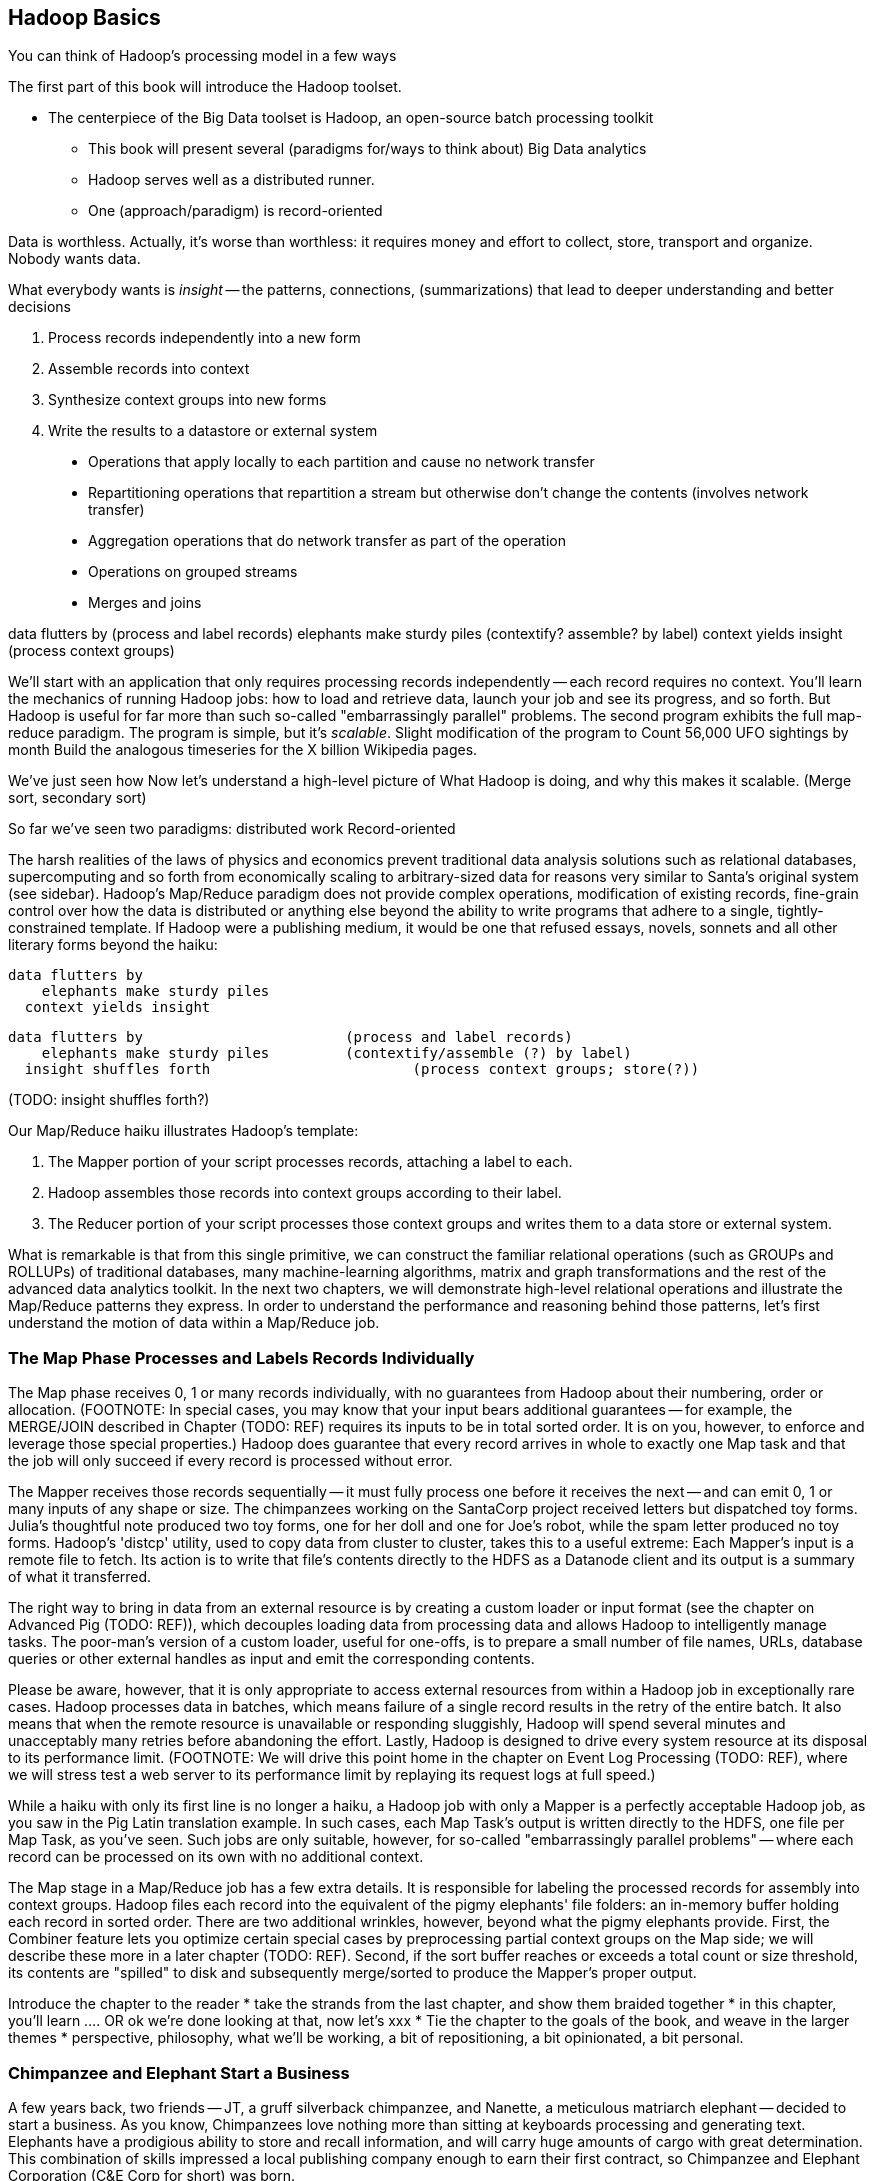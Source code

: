 [[simple_transform]]
== Hadoop Basics

You can think of Hadoop's processing model in a few ways

The first part of this book will introduce the Hadoop toolset.

- The centerpiece of the Big Data toolset is Hadoop, an open-source batch processing toolkit

* This book will present several (paradigms for/ways to think about) Big Data analytics

* Hadoop serves well as a distributed runner.
* One (approach/paradigm) is record-oriented

Data is worthless. Actually, it's worse than worthless: it requires money and effort to collect, store, transport and organize. Nobody wants data.

What everybody wants is _insight_ -- the patterns, connections, (summarizations) that lead to deeper understanding and better decisions


1. Process records independently into a new form
2. Assemble records into context
3. Synthesize context groups into new forms
4. Write the results to a datastore or external system

> * Operations that apply locally to each partition and cause no network transfer
> * Repartitioning operations that repartition a stream but otherwise don't change the contents (involves network transfer)
> * Aggregation operations that do network transfer as part of the operation
> * Operations on grouped streams
> * Merges and joins

data flutters by              (process and label records)
elephants make sturdy piles   (contextify? assemble? by label)
context yields insight        (process context groups)

We'll start with an application that only requires processing records independently -- each record requires no context. 
You'll learn the mechanics of running Hadoop jobs: how to load and retrieve data, launch your job and see its progress, and so forth.
But Hadoop is useful for far more than such
 so-called "embarrassingly parallel" problems.
The second program exhibits the full map-reduce paradigm.
The program is simple, but it's _scalable_. Slight modification of the program to 
Count 56,000 UFO sightings by month
  Build the analogous timeseries for the X billion Wikipedia pages.

We've just seen how
 Now let's understand a high-level picture of
  What Hadoop is doing, and why this makes it scalable.
(Merge sort, secondary sort)

So far we've seen two paradigms: distributed work 
Record-oriented





The harsh realities of the laws of physics and economics prevent traditional data analysis solutions such as relational databases, supercomputing and so forth from economically scaling to arbitrary-sized data for reasons very similar to Santa's original system (see sidebar).  Hadoop's Map/Reduce paradigm does not provide complex operations, modification of existing records, fine-grain control over how the data is distributed or anything else beyond the ability to write programs that adhere to a single, tightly-constrained template.  If Hadoop were a publishing medium, it would be one that refused essays, novels, sonnets and all other literary forms beyond the haiku:

      data flutters by
          elephants make sturdy piles
        context yields insight 

    data flutters by              		(process and label records)
        elephants make sturdy piles   	(contextify/assemble (?) by label)
      insight shuffles forth        		(process context groups; store(?))

(TODO: insight shuffles forth?)

Our Map/Reduce haiku illustrates Hadoop's template:  

1. The Mapper portion of your script processes records, attaching a label to each. 
2. Hadoop assembles those records into context groups according to their label.
3. The Reducer portion of your script processes those context groups and writes them to a data store or external system.  

What is remarkable is that from this single primitive, we can construct the familiar relational operations (such as GROUPs and ROLLUPs) of traditional databases, many machine-learning algorithms, matrix and graph transformations and the rest of the advanced data analytics toolkit.  In the next two chapters, we will demonstrate high-level relational operations and illustrate the Map/Reduce patterns they express.  In order to understand the performance and reasoning behind those patterns, let's first understand the motion of data within a Map/Reduce job.

=== The Map Phase Processes and Labels Records Individually

The Map phase receives 0, 1 or many records individually, with no guarantees from Hadoop about their numbering, order or allocation.  (FOOTNOTE: In special cases, you may know that your input bears additional guarantees -- for example, the MERGE/JOIN described in Chapter (TODO:  REF) requires its inputs to be in total sorted order. It is on you, however, to enforce and leverage those special properties.)  Hadoop does guarantee that every record arrives in whole to exactly one Map task and that the job will only succeed if every record is processed without error.  

The Mapper receives those records sequentially -- it must fully process one before it receives the next -- and can emit 0, 1 or many inputs of any shape or size.  The chimpanzees working on the SantaCorp project received letters but dispatched toy forms.  Julia's thoughtful note produced two toy forms, one for her doll and one for Joe's robot, while the spam letter produced no toy forms.  Hadoop's 'distcp' utility, used to copy data from cluster to cluster, takes this to a useful extreme:  Each Mapper's input is a remote file to fetch.  Its action is to write that file's contents directly to the HDFS as a Datanode client and its output is a summary of what it transferred.  

The right way to bring in data from an external resource is by creating a custom loader or input format (see the chapter on Advanced Pig (TODO:  REF)), which decouples loading data from processing data and allows Hadoop to intelligently manage tasks.  The poor-man's version of a custom loader, useful for one-offs, is to prepare a small number of file names, URLs, database queries or other external handles as input and emit the corresponding contents.  

Please be aware, however, that it is only appropriate to access external resources from within a Hadoop job in exceptionally rare cases.  Hadoop processes data in batches, which means failure of a single record results in the retry of the entire batch.  It also means that when the remote resource is unavailable or responding sluggishly, Hadoop will spend several minutes and unacceptably many retries before abandoning the effort.  Lastly, Hadoop is designed to drive every system resource at its disposal to its performance limit.  (FOOTNOTE: We will drive this point home in the chapter on Event Log Processing (TODO:  REF), where we will stress test a web server to its performance limit by replaying its request logs at full speed.)

While a haiku with only its first line is no longer a haiku, a Hadoop job with only a Mapper is a perfectly acceptable Hadoop job, as you saw in the Pig Latin translation example.  In such cases, each Map Task's output is written directly to the HDFS, one file per Map Task, as you've seen.  Such jobs are only suitable, however, for so-called "embarrassingly parallel problems" -- where each record can be processed on its own with no additional context.  

The Map stage in a Map/Reduce job has a few extra details.  It is responsible for labeling the processed records for assembly into context groups.  Hadoop files each record into the equivalent of the pigmy elephants' file folders:  an in-memory buffer holding each record in sorted order.  There are two additional wrinkles, however, beyond what the pigmy elephants provide.  First, the Combiner feature lets you optimize certain special cases by preprocessing partial context groups on the Map side; we will describe these more in a later chapter (TODO:  REF).  Second, if the sort buffer reaches or exceeds a total count or size threshold, its contents are "spilled" to disk and subsequently merge/sorted to produce the Mapper's proper output.  


Introduce the chapter to the reader
* take the strands from the last chapter, and show them braided together
* in this chapter, you'll learn .... OR ok we're done looking at that, now let's xxx
* Tie the chapter to the goals of the book, and weave in the larger themes
* perspective, philosophy, what we'll be working, a bit of repositioning, a bit opinionated, a bit personal.

=== Chimpanzee and Elephant Start a Business ===

A few years back, two friends -- JT, a gruff silverback chimpanzee, and Nanette, a meticulous matriarch elephant -- decided to start a business. As you know, Chimpanzees love nothing more than sitting at keyboards processing and generating text. Elephants have a prodigious ability to store and recall information, and will carry huge amounts of cargo with great determination. This combination of skills impressed a local publishing company enough to earn their first contract, so Chimpanzee and Elephant Corporation (C&E Corp for short) was born.

The publishing firm’s project was to translate the works of Shakespeare into every language known to man, so JT and Nanette devised the following scheme.  Their crew set up a large number of cubicles, each with one elephant-sized desk and one or more chimp-sized desks, and a command center where JT and Nanette can coordinate the action. As with any high-scale system, each member of the team has a single responsibility to perform. The task of a chimpanzee is simply to read a set of passages, and type out the corresponding text in a new language. The cubicle's librarian elephant maintains a neat set of scrolls, according to a scheme Nanette devised, with each scroll holding a passage to translate or some passage's translated result.

JT acts as foreman for the chimpanzees. When each worker clocks in for the day, they check with JT, who hands off the day's translation manual and the name of a passage to translate. Throughout the day, as each chimp completes their assigned passage, they radio in to JT, who names the next passage to translate. Nanette, meanwhile, serves as chief librarian. She keeps a card catalog that lists, for every book, the location and essential characteristics of the various scrolls that maintain its contents.

JT and Nanette work wonderfully together -- JT rambunctiously barking orders, Nanette peacefully gardening her card catalog -- and subtly improve the efficiency of their team in a variety of ways. We'll look closely at their bag of tricks later in the book (TODO ref) but here are two. The most striking thing any visitor to the worksite will notice is how _calm_ everything is. One reason for this is Nanette's filing scheme, which designates each book passage to be stored by multiple elephants. Nanette quietly advises JT of each passage's location, allowing him to almost always assign his chimpanzees a passage held by the librarian in their cubicle. In turn, when an elephant receives a freshly-translated scroll, she makes two photocopies and dispatches them to two other cubicles. The hallways contain a stately parade of pygmy elephants, each carrying an efficient load; the only traffic consists of photocopied scrolls to store and the occasional non-cubicle-local assignment.

The other source of calm is on the part of their clients, who know that when Nanette's on the job, their archives are safe -- the words of Shakespeare will retain their eternal form footnote:[When Nanette is not on the job, it's a total meltdown -- a story for much later in the book. But you'd be wise to always take extremely good care of the Nanettes in your life.] To ensure that no passage is never lost, the librarians on Nanette's team send regular reports on the scrolls they maintain. If ever an elephant doesn't report in (whether it stepped out for an hour or left permanently), Nanette identifies the scrolls designated for that elephant and commissions the various librarians who hold other replicas of that scroll to make and dispatch fresh copies. Each scroll also bears a check of authenticity validating that photocopying, transferring its contents or even mouldering on the shelf has caused no loss of fidelity. Her librarians regularly recalculate those checks and include them in their reports, so if even a single letter on a scroll has been altered, Nanette can commission a new replica at once.

=== Map-only Jobs: Process Records Individually ===

We might not be as clever as JT's multilingual chimpanzees, but even we can translate text into Pig Latin. For the unfamiliar, here's how to http://en.wikipedia.org/wiki/Pig_latin#Rules[translate standard English into Pig Latin]:

* If the word begins with a consonant-sounding letter or letters, move them to the end of the word adding "ay": "happy" becomes "appy-hay", "chimp" becomes "imp-chay" and "yes" becomes "es-yay".
* In words that begin with a vowel, just append the syllable "way": "another" becomes "another-way", "elephant" becomes "elephant-way".

<<pig_latin_translator>> is our first Hadoop job, a program that translates plain text files into Pig Latin. It's written in Wukong, a simple library to rapidly develop big data analyses. Like the chimpanzees, it is single-concern: there's nothing in there about loading files, parallelism, network sockets or anything else. Yet you can run it over a text file from the commandline -- or run it over petabytes on a cluster (should you for whatever reason have a petabyte of text crying out for pig-latinizing).


[[pig_latin_translator]]
.Pig Latin translator, actual version
----
    CONSONANTS   = "bcdfghjklmnpqrstvwxz"
    UPPERCASE_RE = /[A-Z]/
    PIG_LATIN_RE = %r{
      \b                  # word boundary
      ([#{CONSONANTS}]*)  # all initial consonants
      ([\w\']+)           # remaining wordlike characters
      }xi

    each_line do |line|
      latinized = line.gsub(PIG_LATIN_RE) do
        head, tail = [$1, $2]
        head       = 'w' if head.blank?
        tail.capitalize! if head =~ UPPERCASE_RE
        "#{tail}-#{head.downcase}ay"
      end
      yield(latinized)
    end
----

[[pig_latin_translator]]
.Pig Latin translator, pseudocode
----
    for each line,
      recognize each word in the line and change it as follows:
        separate the head consonants (if any) from the tail of the word
	if there were no initial consonants, use 'w' as the head
        give the tail the same capitalization as the word
        change the word to "{tail}-#{head}ay"
      end
      emit the latinized version of the line
    end
----

.Ruby helper
****
* The first few lines define "regular expressions" selecting the initial characters (if any) to move. Writing their names in ALL CAPS makes them be constants.
* Wukong calls the `each_line do ... end` block with each line; the `|line|` part puts it in the `line` variable.
* the `gsub` ("globally substitute") statement calls its `do ... end` block with each matched word, and replaces that word with the last line of the block.
* `yield(latinized)` hands off the `latinized` string for wukong to output
****

It's best to begin developing jobs locally on a subset of data. Run your Wukong script directly from your terminal's commandline:

    wu-local examples/text/pig_latin.rb data/magi.txt -

The `-` at the end tells wukong to send its results to standard out (STDOUT) rather than a file -- you can pipe its output into other unix commands or Wukong scripts. In this case, there is no consumer and so the output should appear on your terminal screen. The last line should read:

    Everywhere-way ey-thay are-way isest-way. Ey-thay are-way e-thay agi-may.

That's what it looks like when a `cat` is feeding the program data; let's see how it works when an elephant sets the pace.

==== Transfer Data to the Cluster ====

_Note: this assumes you have a working Hadoop installation, however large or small, running in distributed mode. Appendix 1 (TODO REF) lists resources for acquiring one._

Hadoop jobs run best reading data from the Hadoop Distributed File System (HDFS). To copy the data onto the cluster, run these lines:

    hadoop fs -mkdir ./data
    hadoop fs -put   wukong_example_data/text ./data/

These commands understand `./data/text` to be a path on the HDFS, not your local disk; the dot `.` is treated as your HDFS home directory (use it as you would `~` in Unix.). The `wu-put` command, which takes a list of local paths and copies them to the HDFS, treats its final argument as an HDFS path by default, and all the preceding paths as being local.

==== Run the Job on the Cluster ====

First, let's test on the same tiny little file we used at the commandline.
// Make sure to notice how much _longer_ it takes this elephant to squash a flea than it took to run without Hadoop.

    wukong launch examples/text/pig_latin.rb ./data/text/magi.txt ./output/latinized_magi

TODO: something about what the reader can expect to see on screen

While the script outputs a bunch of happy robot-ese to your screen, open up the jobtracker in your browser window by visiting `http://hostname_of_jobtracker:50030`. The job should appear on the jobtracker window within a few seconds -- likely in more time than the whole job took to complete. You will see (TODO describe jobtracker job overview).

You can compare its output to the earlier by running

    hadoop fs -cat ./output/latinized_magi/\*

That command, like the Unix ‘cat’ command, dumps the contents of a file to standard out, so you can pipe it into any other command line utility.  It produces the full contents of the file, which is what you would like for use within scripts but if your file is hundreds of MB large, as HDFS files typically are, dumping its entire contents to your terminal screen is ill appreciated.  We typically, instead, use the Unix ‘head’ command to limit its output (in this case, to the first ten lines).

    hadoop fs -cat ./output/latinized_magi/\* | head -n 10

Since you wouldn't want to read a whole 10GB file just to see whether the right number of closing braces come at the end, there is also a `hadoop fs -tail` command that dumps the terminal one kilobyte of a file.

Here's what the head and tail of your output should contain:

    TODO screenshot of hadoop fs -cat ./output/latinized_magi/\* | head -n 10
    TODO screenshot of hadoop fs -tail ./output/latinized_magi/\*

=== Map/Reduce

As a demonstration, let's find out when aliens like to visit the planet earth. Here is a Wukong script to processes the UFO dataset to find the aggregate number of sightings per month:

----
DEFINE MODEL FOR INPUT RECORDS
MAPPER EXTRACTS MONTHS, EMITS MONTH AS KEY WITH NO VALUE
COUNTING REDUCER INCREMENTS ON EACH ENTRY IN GROUP AND EMITS TOTAL IN FINALIZED METHOD
----

To run the Wukong job, go into the (TODO: REF) directory and run

----
wu-run monthly_visit_counts.rb --reducers_count=1 /data_UFO_sightings.tsv /dataresults monthly_visit_counts-wu.tsv
----

The output shows (TODO:CODE: INSERT CONCLUSIONS).

==== Wikipedia Visitor Counts

Let’s put Pig to a sterner test.  Here’s the script above, modified to run on the much-larger Wikipedia dataset and to assemble counts by hour, not month:

EDIT TODO modified script

==== See Progress and Results

EDIT Wikipedia visitor counts, summing values -- not weather, not articles

Now let's run it on a corpus large enough to show off the power of distributed computing. Shakespeare's combined works are too small -- at (TODO find size) even the prolific bard's lifetime of work won't make Hadoop break a sweat. Luckily, we've had a good slice of humanity typing thoughts into wikipedia for several years, and the corpus containing every single wikipedia article is enough to warrant Hadoop's power (and tsoris footnote:[trouble and suffering]).

    wukong launch examples/text/pig_latin.rb ./data/text/wikipedia/wp_articles ./output/latinized_wikipedia

TODO screenshot of output, and fix up filenames

This job will take quite a bit longer to run, giving us a chance to demonstrate how to monitor its progress.  (If your cluster is so burly the job finishes in under a minute or so, quit bragging and supply enough duplicate copies of the input to grant you time.)  In the center of the Job Tracker’s view of your job, there is a table listing, for Mappers and Reducers, the number of tasks pending (waiting to be run), running, complete, killed (terminated purposefully not by error) and failed (terminated due to failure).

The most important numbers to note are the number of running tasks (there should be some unless your job is finished or the cluster is congested) and the number of failed tasks (for a healthy job on a healthy cluster, there should never be any).  Don't worry about killed tasks; for reasons we'll explain later on, it's OK if a few appear late in a job. We will describe what to do when there are failing attempts later in the section on debugging Hadoop jobs (TODO:  REF), but in this case, there shouldn't be any.  Clicking on the number of running Map tasks will take you to a window that lists all running attempts (and similarly for the other categories). On the completed tasks listing, note how long each attempt took; for the Amazon M3.xlarge machines we used, each attempt took about x seconds (TODO: correct time and machine size). There is a lot of information here, so we will pick this back up in chapter (TODO ref), but the most important indicator is that your attempts complete in a uniform and reasonable length of time. There could be good reasons why you might find task 00001 to still be running after five minutes while other attempts have been finishing in ten seconds, but if that's not what you thought would happen you should dig deeper footnote:[A good reason is that task 00001's input file was compressed in a non-splittable format and is 40 times larger than the rest of the files. A bad reason is that task 00001 is trying to read from a failing-but-not-failed datanode, or has a corrupted record that is sending the XML parser into recursive hell. The good reasons you can always predict from the data itself; otherwise assume it's a bad reason].

You should get in the habit of sanity-checking the number of tasks and the input and output sizes at each job phase for the jobs you write. In this case, the job should ultimately require x Map tasks, no Reduce tasks and on our x machine cluster, it completed in x minutes. For this input, there should be one Map task per HDFS block, x GB of input with the typical one-eighth GB block size, means there should be 8x Map tasks.  Sanity checking the figure will help you flag cases where you ran on all the data rather than the one little slice you intended or vice versa; to cases where the data is organized inefficiently; or to deeper reasons that will require you to flip ahead to chapter (TODO:  REF).

Annoyingly, the Job view does not directly display the Mapper input data, only the cumulative quantity of data per source, which is not always an exact match.  Still, the figure for HDFS bytes read should closely match the size given by ‘Hadoop fs -du’ (TODO: add pads to command).

You can also estimate how large the output should be, using the "Gift of the Magi" sample we ran earlier (one of the benefits of first running in local mode). That job had an input size of x bytes and an output size of y bytes, for an expansion factor of z, and there is no reason to think the expansion factor on the whole Wikipedia corpus should be much different. In fact, dividing the HDFS bytes written by the HDFS bytes read line shows an expansion factor of q.

We cannot stress enough how important it is to validate that your scripts are doing what you think they are. The whole problem of Big Data is that it is impossible to see your data in its totality.  You can spot-check your data, and you should, but without independent validations like these you're vulnerable to a whole class of common defects. This habit -- of validating your prediction of the job’s execution -- is not a crutch offered to the beginner, unsure of what will occur; it is a best practice, observed most diligently by the expert, and one every practitioner should adopt.

=== The HDFS: Highly Durable Storage Optimized for Analytics ===

The HDFS, as we hope you’ve guessed, holds the same role within Hadoop that Nanette and her team of elephants do within C&E Corp.  It ensures that your data is always available for use, never lost or degraded and organized to support efficient Map/Reduce jobs.  Files are stored on the HDFS as blocks of limited size (128 MB is a common choice).  Each block belongs to exactly one file; a file larger than the block size is stored in multiple blocks.  The blocks are stored in cooked form as regular files on one of the Datanode’s regular volumes.  (Hadoop’s decision to use regular files rather than attempting lower-level access to the disk, as many traditional databases do, helps make it remarkably portable, promotes reliability and plays to the strengths of the operating system’s finely-tuned access mechanisms.)

The HDFS typically stores multiple replicas of each block (three is the universal default, although you can adjust it per file), distributed across the cluster.  Blocks within the same file may or may not share a Datanode but replicas never do (or they would not be replicas, would they?).  The obvious reason for this replication is availability and durability -- you can depend on finding a live Datanode for any block and you can depend that, if a Datanode goes down, a fresh replica can be readily produced.

JT and Nanette’s workflow illustrates the second benefit of replication:  being able to “move the compute to the data, not [expensively] moving the data to the compute.”  Multiple replicas give the Job Tracker enough options that it can dependably assign most tasks to be “Mapper-local.”

Like Nanette, the Namenode holds no data, only a sort of file allocation table (FAT), tracking for every file the checksum responsible Datanodes and other essential characteristics of each of its blocks.  The Namenode depends on the Datanodes to report in regularly. Every three seconds, it sends a heartbeat -- a lightweight notification saying, basically, "I'm still here!". On a longer timescale, each Datanode prepares a listing of the replicas it sees on disk along with a full checksum of each replica's contents. Having the Datanode contact the Namenode is a good safeguard that it is operating regularly and with good connectivity. Conversely, the Namenode uses the heartbeat response as its opportunity to issue commands dening a struggling Datanode.

If, at any point, the Namenode finds a Datanode has not sent a heartbeat for several minutes, or if a block report shows missing or corrupted files, it will commission new copies of the affected blocks by issuing replication commands to other Datanodes as they heartbeat in.

A final prominent role the Namenode serves is to act as the public face of the HDFS.  The ‘put’ and ‘get’ commands you just ran were Java programs that made network calls to the Namenode.  There are API methods for the rest of the file system commands you would expect for use by that or any other low-level native client.  You can also access its web interface, typically by visiting port 50070 (`http://hostname.of.namenode:50070`), which gives you the crude but effective ability to view its capacity, operational status and, for the very patient, inspect the contents of the HDFS.

Sitting behind the scenes is the often-misunderstood secondary Namenode; this is not, as its name implies and as you might hope, a hot standby for the Namenode.  Unless you are using the “HA namenode” feature provided in later versions of Hadoop, if your Namenode goes down, your HDFS has gone down.  All the secondary Namenode does is perform some essential internal bookkeeping.  Apart from ensuring that it, like your Namenode, is _always_ running happily and healthily, you do not need to know anything more about the second Namenode for now.

One last essential to note about the HDFS is that its contents are immutable.  On a regular file system, every time you hit “save,” the application modifies the file in place -- on Hadoop, no such thing is permitted.  This is driven by the necessities of distributed computing at high scale but it is also the right thing to do.  Data analysis should proceed by chaining reproducible syntheses of new beliefs from input data.  If the actions you are applying change, so should the output.  This casual consumption of hard drive resources can seem disturbing to those used to working within the constraints of a single machine, but the economics of data storage are clear; it costs $0.10 per GB per month at current commodity prices, or one-tenth that for archival storage, and at least $50 an hour for the analysts who will use it.

Possibly the biggest rookie mistake made by those new to Big Data is a tendency to economize on the amount of data they store; we will try to help you break that habit.  You should be far more concerned with the amount of data you send over the network or to your CPU than with the amount of data you store and most of all, with the amount of time you spend deriving insight rather than acting on it.  Checkpoint often, denormalize when reasonable and preserve the full provenance of your results.

We'll spend the next few chapters introducing these core operations from the ground up. Let's start by joining JT and Nannette with their next client.




